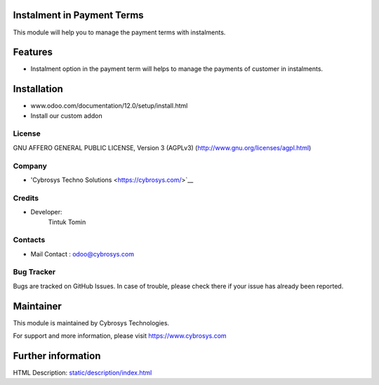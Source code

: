 Instalment in Payment Terms
===========================
This module will help you to manage the payment terms with instalments.

Features
========

* Instalment option in the payment term will helps to manage the payments of customer in instalments.

Installation
============
- www.odoo.com/documentation/12.0/setup/install.html
- Install our custom addon

License
-------
GNU AFFERO GENERAL PUBLIC LICENSE, Version 3 (AGPLv3)
(http://www.gnu.org/licenses/agpl.html)

Company
-------
* 'Cybrosys Techno Solutions <https://cybrosys.com/>`__

Credits
-------
* Developer:
   Tintuk Tomin

Contacts
--------
* Mail Contact : odoo@cybrosys.com

Bug Tracker
-----------
Bugs are tracked on GitHub Issues. In case of trouble, please check there if your issue has already been reported.

Maintainer
==========
This module is maintained by Cybrosys Technologies.

For support and more information, please visit https://www.cybrosys.com

Further information
===================
HTML Description: `<static/description/index.html>`__
